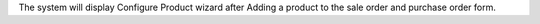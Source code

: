 The system will display Configure Product wizard after Adding a
product to the sale order and purchase order form.
